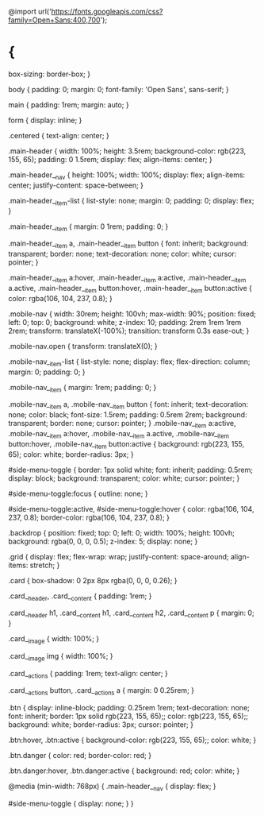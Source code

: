 @import url('https://fonts.googleapis.com/css?family=Open+Sans:400,700');

* {
    box-sizing: border-box;
}

body {
    padding: 0;
    margin: 0;
    font-family: 'Open Sans', sans-serif;
}

main {
    padding: 1rem;
    margin: auto;
}

form {
    display: inline;
}

.centered {
    text-align: center;
}

.main-header {
    width: 100%;
    height: 3.5rem;
    background-color: rgb(223, 155, 65);
    padding: 0 1.5rem;
    display: flex;
    align-items: center;
}

.main-header__nav {
    height: 100%;
    width: 100%;
    display: flex;
    align-items: center;
    justify-content: space-between;
}

.main-header__item-list {
    list-style: none;
    margin: 0;
    padding: 0;
    display: flex;
}

.main-header__item {
    margin: 0 1rem;
    padding: 0;
}

.main-header__item a,
.main-header__item button {
    font: inherit;
    background: transparent;
    border: none;
    text-decoration: none;
    color: white;
    cursor: pointer;
}


.main-header__item a:hover,
.main-header__item a:active,
.main-header__item a.active,
.main-header__item button:hover,
.main-header__item button:active {
    color: rgba(106, 104, 237, 0.8);
}

.mobile-nav {
    width: 30rem;
    height: 100vh;
    max-width: 90%;
    position: fixed;
    left: 0;
    top: 0;
    background: white;
    z-index: 10;
    padding: 2rem 1rem 1rem 2rem;
    transform: translateX(-100%);
    transition: transform 0.3s ease-out;
}

.mobile-nav.open {
    transform: translateX(0);
}

.mobile-nav__item-list {
    list-style: none;
    display: flex;
    flex-direction: column;
    margin: 0;
    padding: 0;
}

.mobile-nav__item {
    margin: 1rem;
    padding: 0;
}

.mobile-nav__item a,
.mobile-nav__item button {
    font: inherit;
    text-decoration: none;
    color: black;
    font-size: 1.5rem;
    padding: 0.5rem 2rem;
    background: transparent;
    border: none;
    cursor: pointer;
}
.mobile-nav__item a:active,
.mobile-nav__item a:hover,
.mobile-nav__item a.active,
.mobile-nav__item button:hover,
.mobile-nav__item button:active {
    background: rgb(223, 155, 65);
    color: white;
    border-radius: 3px;
}

#side-menu-toggle {
    border: 1px solid white;
    font: inherit;
    padding: 0.5rem;
    display: block;
    background: transparent;
    color: white;
    cursor: pointer;
}

#side-menu-toggle:focus {
    outline: none;
}

#side-menu-toggle:active,
#side-menu-toggle:hover {
    color: rgba(106, 104, 237, 0.8);
    border-color: rgba(106, 104, 237, 0.8);
}

.backdrop {
    position: fixed;
    top: 0;
    left: 0;
    width: 100%;
    height: 100vh;
    background: rgba(0, 0, 0, 0.5);
    z-index: 5;
    display: none;
}

.grid {
    display: flex;
    flex-wrap: wrap;
    justify-content: space-around;
    align-items: stretch;
}

.card {
    box-shadow: 0 2px 8px rgba(0, 0, 0, 0.26);
}

.card__header,
.card__content {
    padding: 1rem;
}

.card__header h1,
.card__content h1,
.card__content h2,
.card__content p {
    margin: 0;
}

.card__image {
    width: 100%;
}

.card__image img {
    width: 100%;
}

.card__actions {
    padding: 1rem;
    text-align: center;
}

.card__actions button,
.card__actions a {
    margin: 0 0.25rem;
}

.btn {
    display: inline-block;
    padding: 0.25rem 1rem;
    text-decoration: none;
    font: inherit;
    border: 1px solid rgb(223, 155, 65);;
    color: rgb(223, 155, 65);;
    background: white;
    border-radius: 3px;
    cursor: pointer;
}

.btn:hover,
.btn:active {
    background-color: rgb(223, 155, 65);;
    color: white;
}

.btn.danger {
    color: red;
    border-color: red;
}

.btn.danger:hover,
.btn.danger:active {
    background: red;
    color: white;
}

@media (min-width: 768px) {
    .main-header__nav {
        display: flex;
    }

    #side-menu-toggle {
        display: none;
    }
}